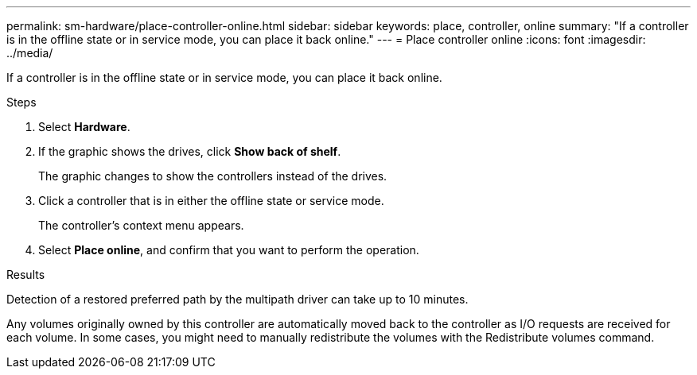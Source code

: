 ---
permalink: sm-hardware/place-controller-online.html
sidebar: sidebar
keywords: place, controller, online
summary: "If a controller is in the offline state or in service mode, you can place it back online."
---
= Place controller online
:icons: font
:imagesdir: ../media/

[.lead]
If a controller is in the offline state or in service mode, you can place it back online.

.Steps

. Select *Hardware*.
. If the graphic shows the drives, click *Show back of shelf*.
+
The graphic changes to show the controllers instead of the drives.

. Click a controller that is in either the offline state or service mode.
+
The controller's context menu appears.

. Select *Place online*, and confirm that you want to perform the operation.

.Results

Detection of a restored preferred path by the multipath driver can take up to 10 minutes.

Any volumes originally owned by this controller are automatically moved back to the controller as I/O requests are received for each volume. In some cases, you might need to manually redistribute the volumes with the Redistribute volumes command.
